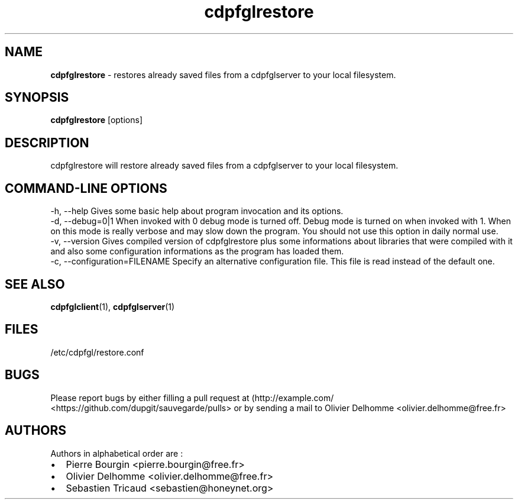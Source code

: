 .TH "cdpfglrestore" "1" "" "cdpfglrestore user manual" "version 0.0.9"
.SH NAME
.PP
\f[B]cdpfglrestore\f[] \- restores already saved files from a
cdpfglserver to your local filesystem.
.SH SYNOPSIS
.PP
\f[B]cdpfglrestore\f[] [options]
.SH DESCRIPTION
.PP
cdpfglrestore will restore already saved files from a cdpfglserver to
your local filesystem.
.SH COMMAND\-LINE OPTIONS
.PP
\-h, \-\-help Gives some basic help about program invocation and its
options.
.PD 0
.P
.PD
\-d, \-\-debug=0|1 When invoked with 0 debug mode is turned off.
Debug mode is turned on when invoked with 1.
When on this mode is really verbose and may slow down the program.
You should not use this option in daily normal use.
.PD 0
.P
.PD
\-v, \-\-version Gives compiled version of cdpfglrestore plus some
informations about libraries that were compiled with it and also some
configuration informations as the program has loaded them.
.PD 0
.P
.PD
\-c, \-\-configuration=FILENAME Specify an alternative configuration
file.
This file is read instead of the default one.
.SH SEE ALSO
.PP
\f[B]cdpfglclient\f[](1), \f[B]cdpfglserver\f[](1)
.SH FILES
.PP
/etc/cdpfgl/restore.conf
.SH BUGS
.PP
Please report bugs by either filling a pull request at
(http://example.com/ <https://github.com/dupgit/sauvegarde/pulls> or by
sending a mail to Olivier Delhomme <olivier.delhomme@free.fr>
.SH AUTHORS
.PP
Authors in alphabetical order are :
.IP \[bu] 2
Pierre Bourgin <pierre.bourgin@free.fr>
.PD 0
.P
.PD
.IP \[bu] 2
Olivier Delhomme <olivier.delhomme@free.fr>
.PD 0
.P
.PD
.IP \[bu] 2
Sebastien Tricaud <sebastien@honeynet.org>
